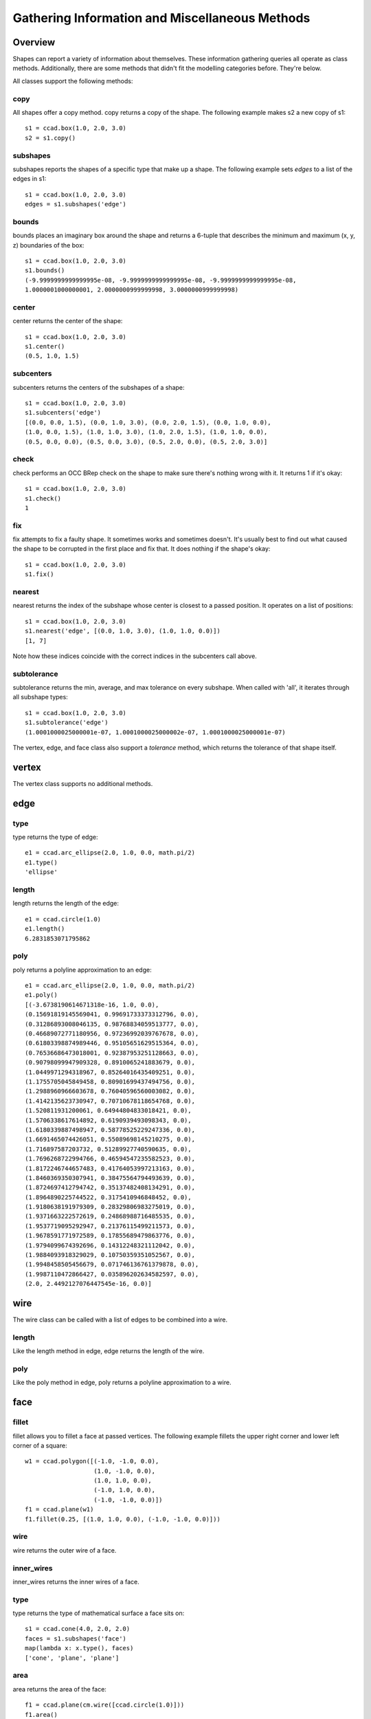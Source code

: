 Gathering Information and Miscellaneous Methods
===============================================

Overview
--------

Shapes can report a variety of information about themselves.  These
information gathering queries all operate as class methods.
Additionally, there are some methods that didn't fit the modelling
categories before.  They're below.

All classes support the following methods:

copy
^^^^

All shapes offer a copy method.  copy returns a copy of the shape.
The following example makes s2 a new copy of s1::

  s1 = ccad.box(1.0, 2.0, 3.0)
  s2 = s1.copy()

subshapes
^^^^^^^^^

subshapes reports the shapes of a specific type that make up a shape.
The following example sets *edges* to a list of the edges in s1::

  s1 = ccad.box(1.0, 2.0, 3.0)
  edges = s1.subshapes('edge')

bounds
^^^^^^

bounds places an imaginary box around the shape and returns a 6-tuple
that describes the minimum and maximum (x, y, z) boundaries of the
box::

  s1 = ccad.box(1.0, 2.0, 3.0)
  s1.bounds()
  (-9.9999999999999995e-08, -9.9999999999999995e-08, -9.9999999999999995e-08,
  1.0000001000000001, 2.0000000999999998, 3.0000000999999998)

center
^^^^^^

center returns the center of the shape::

  s1 = ccad.box(1.0, 2.0, 3.0)
  s1.center()
  (0.5, 1.0, 1.5)

subcenters
^^^^^^^^^^

subcenters returns the centers of the subshapes of a shape::

  s1 = ccad.box(1.0, 2.0, 3.0)
  s1.subcenters('edge')
  [(0.0, 0.0, 1.5), (0.0, 1.0, 3.0), (0.0, 2.0, 1.5), (0.0, 1.0, 0.0),
  (1.0, 0.0, 1.5), (1.0, 1.0, 3.0), (1.0, 2.0, 1.5), (1.0, 1.0, 0.0),
  (0.5, 0.0, 0.0), (0.5, 0.0, 3.0), (0.5, 2.0, 0.0), (0.5, 2.0, 3.0)]

check
^^^^^

check performs an OCC BRep check on the shape to make sure there's
nothing wrong with it.  It returns 1 if it's okay::

  s1 = ccad.box(1.0, 2.0, 3.0)
  s1.check()
  1

fix
^^^

fix attempts to fix a faulty shape.  It sometimes works and sometimes
doesn't.  It's usually best to find out what caused the shape to be
corrupted in the first place and fix that.  It does nothing if the
shape's okay::

  s1 = ccad.box(1.0, 2.0, 3.0)
  s1.fix()

nearest
^^^^^^^

nearest returns the index of the subshape whose center is closest to a
passed position.  It operates on a list of positions::

  s1 = ccad.box(1.0, 2.0, 3.0)
  s1.nearest('edge', [(0.0, 1.0, 3.0), (1.0, 1.0, 0.0)])
  [1, 7]

Note how these indices coincide with the correct indices in the
subcenters call above.

subtolerance
^^^^^^^^^^^^

subtolerance returns the min, average, and max tolerance on every
subshape.  When called with 'all', it iterates through all subshape
types::

  s1 = ccad.box(1.0, 2.0, 3.0)
  s1.subtolerance('edge')
  (1.0001000025000001e-07, 1.0001000025000002e-07, 1.0001000025000001e-07)

The vertex, edge, and face class also support a *tolerance* method,
which returns the tolerance of that shape itself.

vertex
------

The vertex class supports no additional methods.

edge
----

type
^^^^

type returns the type of edge::

  e1 = ccad.arc_ellipse(2.0, 1.0, 0.0, math.pi/2)
  e1.type()
  'ellipse'

length
^^^^^^

length returns the length of the edge::

  e1 = ccad.circle(1.0)
  e1.length()
  6.2831853071795862

poly
^^^^

poly returns a polyline approximation to an edge::

  e1 = ccad.arc_ellipse(2.0, 1.0, 0.0, math.pi/2)
  e1.poly()
  [(-3.6738190614671318e-16, 1.0, 0.0),
  (0.15691819145569041, 0.99691733373312796, 0.0),
  (0.31286893008046135, 0.98768834059513777, 0.0),
  (0.46689072771180956, 0.97236992039767678, 0.0),
  (0.61803398874989446, 0.95105651629515364, 0.0),
  (0.76536686473018001, 0.92387953251128663, 0.0),
  (0.90798099947909328, 0.8910065241883679, 0.0), 
  (1.0449971294318967, 0.85264016435409251, 0.0), 
  (1.1755705045849458, 0.80901699437494756, 0.0), 
  (1.2988960966603678, 0.76040596560003082, 0.0), 
  (1.4142135623730947, 0.70710678118654768, 0.0), 
  (1.520811931200061, 0.64944804833018421, 0.0), 
  (1.5706338617614892, 0.6190939493098343, 0.0), 
  (1.6180339887498947, 0.58778525229247336, 0.0), 
  (1.6691465074426051, 0.55089698145210275, 0.0), 
  (1.716897587203732, 0.51289927740590635, 0.0), 
  (1.7696268722994766, 0.46594547235582523, 0.0), 
  (1.8172246744657483, 0.41764053997213163, 0.0), 
  (1.8460369350307941, 0.38475564794493639, 0.0), 
  (1.8724697412794742, 0.35137482408134291, 0.0), 
  (1.8964890225744522, 0.3175410946848452, 0.0), 
  (1.9180638191979309, 0.28329806983275019, 0.0), 
  (1.9371663222572619, 0.24868988716485535, 0.0), 
  (1.9537719095292947, 0.21376115499211573, 0.0), 
  (1.9678591771972589, 0.17855689479863776, 0.0), 
  (1.9794099674392696, 0.14312248321112042, 0.0), 
  (1.9884093918329029, 0.10750359351052567, 0.0), 
  (1.9948458505456679, 0.071746136761379878, 0.0), 
  (1.9987110472866427, 0.035896202634582597, 0.0), 
  (2.0, 2.4492127076447545e-16, 0.0)]

wire
----

The wire class can be called with a list of edges to be combined into
a wire.

length
^^^^^^

Like the length method in edge, edge returns the length of the wire.

poly
^^^^

Like the poly method in edge, poly returns a polyline
approximation to a wire.

face
----

fillet
^^^^^^

fillet allows you to fillet a face at passed vertices.  The following
example fillets the upper right corner and lower left corner of a square::

  w1 = ccad.polygon([(-1.0, -1.0, 0.0),
                     (1.0, -1.0, 0.0),
		     (1.0, 1.0, 0.0),
		     (-1.0, 1.0, 0.0),
		     (-1.0, -1.0, 0.0)])
  f1 = ccad.plane(w1)
  f1.fillet(0.25, [(1.0, 1.0, 0.0), (-1.0, -1.0, 0.0)]))

.. image:: logging_face_fillet.png

wire
^^^^
  
wire returns the outer wire of a face.

inner_wires
^^^^^^^^^^^

inner_wires returns the inner wires of a face.

type
^^^^

type returns the type of mathematical surface a face sits on::

  s1 = ccad.cone(4.0, 2.0, 2.0)
  faces = s1.subshapes('face')
  map(lambda x: x.type(), faces)
  ['cone', 'plane', 'plane']

area
^^^^

area returns the area of the face::

  f1 = ccad.plane(cm.wire([ccad.circle(1.0)]))
  f1.area()
  3.141592653589794

shell
-----

The shell class can be called with a list of faces to be sewed into a
shell.

area
^^^^

Like the area method in face, area returns the area of the shell.

solid
-----

The solid class can be called with a list of shells to be combined
into a solid.

fillet
^^^^^^

fillet allows you to fillet edges.  The following example fillets all
the edges on the positive x-side of the cube::

  s1 = ccad.box(1.0, 1.0, 1.0)
  s1.fillet(0.25, [(1.0, 0.5, 0.0),
  		   (1.0, 0.5, 1.0),
                   (1.0, 0.0, 0.5),
                   (1.0, 1.0, 0.5)])

.. image:: logging_solid_fillet.png

Filleting can be buggy.  I found the following things helped improve
success rate:

  - Eliminate impossible conditions (e.g. fillet radius is 0.6 on a
    1x1x1 box).

  - Eliminate unneeded edges.  OCC's boolean operations often return
    two faces in the same domain with an edge between them that can be
    merged.  Eliminating these edges by merging the faces helped.  The
    *simplify* method can do this for some shapes.

  - Move problem edges out of the way.  Cylinder and sphere edges are
    necessary in OCC, but their position can often be rotated away
    from a problem fillet location.

  - Slice the solid (with a box or something) into sections.  Then
    fuse those sections back together.  Then fillet.

  - Change the fillet radius slightly.

  - Fillet a few edges, then a few more, then a few more, etc.  For
    example, if you have a shape with multiple pockets, fillet one
    pocket, then the next, then the next.  The fillet operation tended
    to fail when the number of fillets got large.

chamfer
^^^^^^^

chamfer allows you to chamfer edges.  The following example chamfers
three edges in a cube::

  s1 = ccad.box(1.0, 1.0, 1.0)
  s1.chamfer(0.25, [(1.0, 0.5, 0.0),
                    (1.0, 0.5, 1.0),
                    (1.0, 0.0, 0.5),
                    (1.0, 1.0, 0.5)])

.. image:: logging_solid_chamfer.png

draft
^^^^^

draft places a draft on the faces specified.  The following example
drafts the vertical edges of a cube::

  s1 = ccad.box(1.0, 1.0, 1.0)
  s1.translate((-0.5, -0.5, 0.0))
  face_centers = s1.subcenters('face')
  to_draft = []
  for count, face_center in enumerate(face_centers):
      if abs(face_center[2] - 0.5) < 0.1:
          to_draft.append(count)
  s1.draft(math.radians(5.0), (0.0, 0.0, 1.0), (0.0, 0.0, 0.0), to_draft)

.. image:: logging_solid_draft.png

volume
^^^^^^

volume returns the volume in cubic units of the solid::

  s1 = ccad.box(1.0, 2.0, 3.0)
  s1.volume()
  6.0

simplify
^^^^^^^^

Boolean operations can often leave more faces than are necessary,
particularly when faces are coincident.  OCC hasn't fixed this issue,
so I fixed it, although my implementation won't fix all cases::

  s1 = ccad.box(1.0, 1.0, 1.0)
  s2 = s1.copy()
  s2.translate((1.0, 0.5, 0.5))
  s3 = s1 - s2
  len(s3.subshapes('face'))
  7

.. image:: logging_solid_simplify1.png

Note s3 has an extra face.  (I've only drawn edges, but you get the
point).  Now, let's simplify it::

  s3.simplify()
  len(s3.subshapes('face'))
  6

.. image:: logging_solid_simplify2.png

Note the extra face is removed.

